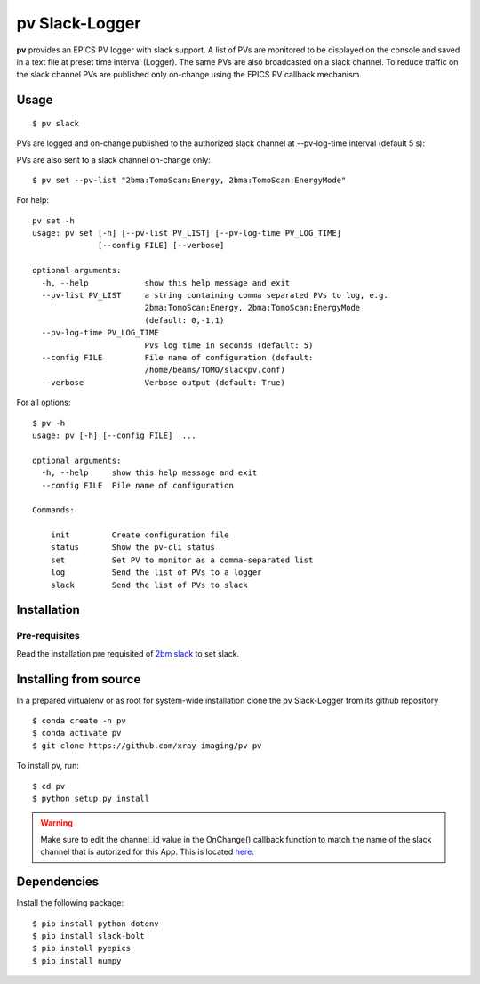 ===============
pv Slack-Logger
===============

**pv** provides an EPICS PV logger with slack support. A list of PVs are monitored to be displayed on the console and saved in a text file at preset time interval (Logger). The same PVs are also broadcasted on a slack channel. To reduce traffic on the slack channel PVs are published only on-change using the EPICS PV callback mechanism.

Usage
=====

::

    $ pv slack

PVs are logged and on-change published to the authorized slack channel at --pv-log-time interval (default 5 s):

.. image:: docs/source/img/pv_log.png
    :width: 50%
    :align: center

PVs are also sent to a slack channel on-change only:

.. image:: docs/source/img/pv_slack.png
    :width: 50%
    :align: center

::

    $ pv set --pv-list "2bma:TomoScan:Energy, 2bma:TomoScan:EnergyMode"

For help::

    pv set -h
    usage: pv set [-h] [--pv-list PV_LIST] [--pv-log-time PV_LOG_TIME]
                  [--config FILE] [--verbose]

    optional arguments:
      -h, --help            show this help message and exit
      --pv-list PV_LIST     a string containing comma separated PVs to log, e.g.
                            2bma:TomoScan:Energy, 2bma:TomoScan:EnergyMode
                            (default: 0,-1,1)
      --pv-log-time PV_LOG_TIME
                            PVs log time in seconds (default: 5)
      --config FILE         File name of configuration (default:
                            /home/beams/TOMO/slackpv.conf)
      --verbose             Verbose output (default: True)

For all options::

    $ pv -h
    usage: pv [-h] [--config FILE]  ...

    optional arguments:
      -h, --help     show this help message and exit
      --config FILE  File name of configuration

    Commands:
      
        init         Create configuration file
        status       Show the pv-cli status
        set          Set PV to monitor as a comma-separated list
        log          Send the list of PVs to a logger
        slack        Send the list of PVs to slack

Installation
============

Pre-requisites
--------------

Read the installation pre requisited of `2bm slack <https://github.com/decarlof/2bm-slack>`_ to set slack.

Installing from source
======================

In a prepared virtualenv or as root for system-wide installation clone the 
pv Slack-Logger from its github repository

::

    $ conda create -n pv
    $ conda activate pv
    $ git clone https://github.com/xray-imaging/pv pv

To install pv, run::

    $ cd pv
    $ python setup.py install

.. warning:: Make sure to edit the channel_id value in the OnChange() callback function to match the name of the slack channel that is autorized for this App. This is located `here <https://github.com/decarlof/pv/blob/e300de699e4daea9746606d29c14706a8b786332/pv/pv.py#L21>`_.




Dependencies
============

Install the following package::

    $ pip install python-dotenv
    $ pip install slack-bolt
    $ pip install pyepics
    $ pip install numpy
